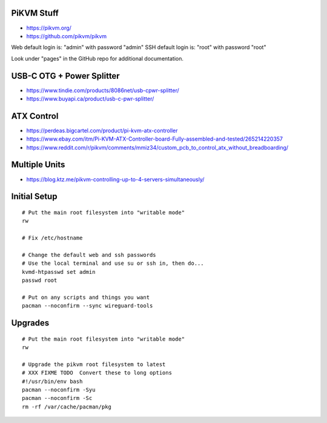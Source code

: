 PiKVM Stuff
-----------

* https://pikvm.org/
* https://github.com/pikvm/pikvm

Web default login is:  "admin" with password "admin"
SSH default login is:  "root" with password "root"

Look under "pages" in the GitHub repo for additional documentation.


USB-C OTG + Power Splitter
--------------------------

* https://www.tindie.com/products/8086net/usb-cpwr-splitter/
* https://www.buyapi.ca/product/usb-c-pwr-splitter/


ATX Control
-----------

* https://perdeas.bigcartel.com/product/pi-kvm-atx-controller
* https://www.ebay.com/itm/Pi-KVM-ATX-Controller-board-Fully-assembled-and-tested/265214220357
* https://www.reddit.com/r/pikvm/comments/mmiz34/custom_pcb_to_control_atx_without_breadboarding/


Multiple Units
--------------

* https://blog.ktz.me/pikvm-controlling-up-to-4-servers-simultaneously/


Initial Setup
-------------

::

    # Put the main root filesystem into "writable mode"
    rw

    # Fix /etc/hostname

    # Change the default web and ssh passwords
    # Use the local terminal and use su or ssh in, then do...
    kvmd-htpasswd set admin
    passwd root

    # Put on any scripts and things you want
    pacman --noconfirm --sync wireguard-tools


Upgrades
--------

::

    # Put the main root filesystem into "writable mode"
    rw

    # Upgrade the pikvm root filesystem to latest
    # XXX FIXME TODO  Convert these to long options
    #!/usr/bin/env bash
    pacman --noconfirm -Syu
    pacman --noconfirm -Sc
    rm -rf /var/cache/pacman/pkg
